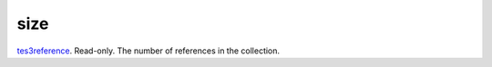 size
====================================================================================================

`tes3reference`_. Read-only. The number of references in the collection.

.. _`tes3reference`: ../../../lua/type/tes3reference.html
